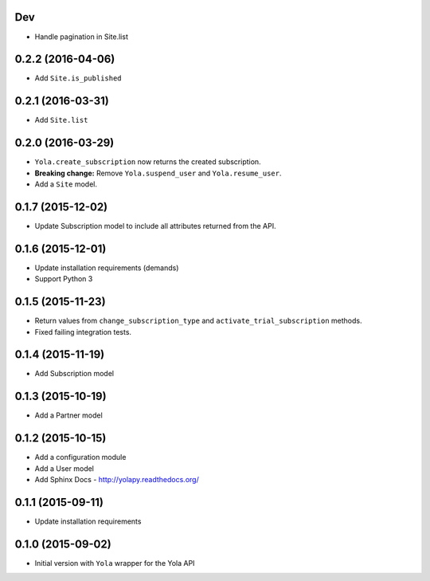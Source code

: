 Dev
----

* Handle pagination in Site.list

0.2.2 (2016-04-06)
------------------

* Add ``Site.is_published``

0.2.1 (2016-03-31)
------------------

* Add ``Site.list``

0.2.0 (2016-03-29)
------------------

* ``Yola.create_subscription`` now returns the created subscription.
* **Breaking change:** Remove ``Yola.suspend_user`` and ``Yola.resume_user``.
* Add a ``Site`` model.

0.1.7 (2015-12-02)
------------------

* Update Subscription model to include all attributes returned from the API.

0.1.6 (2015-12-01)
------------------

* Update installation requirements (demands)
* Support Python 3


0.1.5 (2015-11-23)
------------------

* Return values from ``change_subscription_type`` and ``activate_trial_subscription``
  methods.
* Fixed failing integration tests.


0.1.4 (2015-11-19)
------------------

* Add Subscription model

0.1.3 (2015-10-19)
------------------

* Add a Partner model


0.1.2 (2015-10-15)
------------------

* Add a configuration module
* Add a User model
* Add Sphinx Docs - http://yolapy.readthedocs.org/


0.1.1 (2015-09-11)
------------------

* Update installation requirements


0.1.0 (2015-09-02)
------------------

* Initial version with ``Yola`` wrapper for the Yola API
